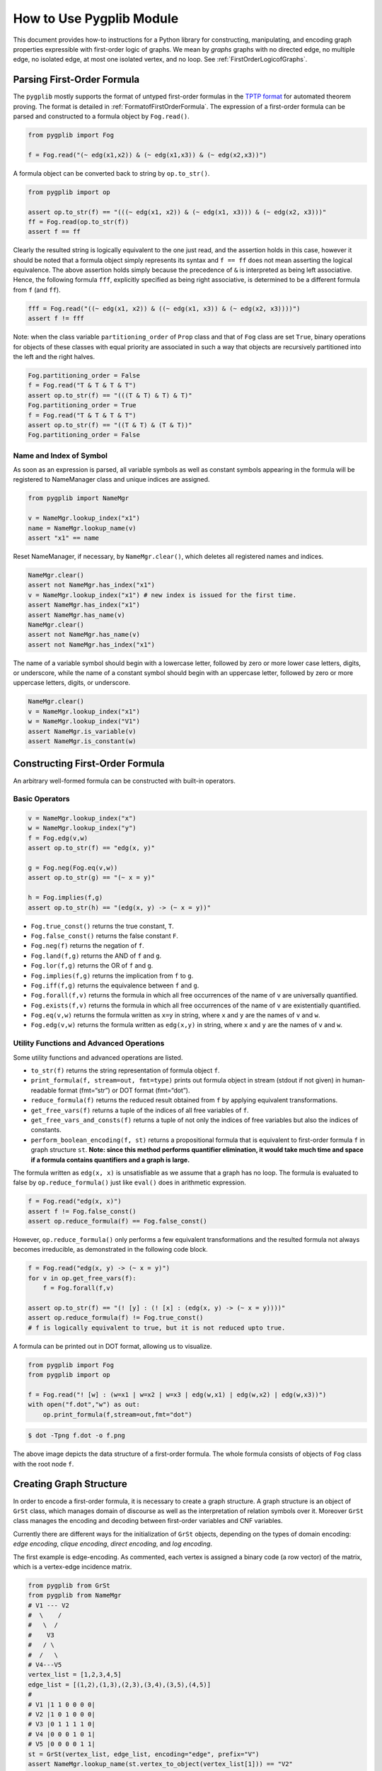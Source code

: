 How to Use Pygplib Module
==========================

This document provides how-to instructions for a Python library 
for constructing, manipulating, and encoding graph properties expressible 
with first-order logic of graphs. We mean by *graphs* graphs 
with no directed edge, no multiple edge, no isolated edge, 
at most one isolated vertex, and no loop.
See :ref:`FirstOrderLogicofGraphs`.

Parsing First-Order Formula
---------------------------

The ``pygplib`` mostly supports the format of untyped first-order formulas in
the `TPTP
format <https://www.tptp.org/Seminars/TPTPWorldTutorial/LogicFOF.html>`__
for automated theorem proving.
The format is detailed in :ref:`FormatofFirstOrderFormula`.
The expression of a first-order formula can be parsed and 
constructed to a formula object by ``Fog.read()``.

.. code:: python

   from pygplib import Fog

   f = Fog.read("(~ edg(x1,x2)) & (~ edg(x1,x3)) & (~ edg(x2,x3))")


A formula object can be converted back to string by ``op.to_str()``.

.. code:: python

   from pygplib import op

   assert op.to_str(f) == "(((~ edg(x1, x2)) & (~ edg(x1, x3))) & (~ edg(x2, x3)))"
   ff = Fog.read(op.to_str(f))
   assert f == ff

Clearly the resulted string is logically equivalent to the one just read, and 
the assertion holds in this case, however it should be noted that
a formula object simply represents its syntax
and ``f == ff`` does not mean asserting the logical equivalence.
The above assertion holds simply because the precedence of ``&`` is 
interpreted as being left associative. 
Hence, the following formula ``fff``, explicitly specified
as being right associative, is determined to be a different formula from
``f`` (and ``ff``).

.. code:: python

   fff = Fog.read("((~ edg(x1, x2)) & ((~ edg(x1, x3)) & (~ edg(x2, x3))))")
   assert f != fff

Note: when the class variable ``partitioning_order`` of ``Prop`` class and that
of ``Fog`` class are set ``True``, binary operations for objects of these classes 
with equal priority are associated in such a way that objects are recursively
partitioned into the left and the right halves.

.. code:: python

    Fog.partitioning_order = False
    f = Fog.read("T & T & T & T")
    assert op.to_str(f) == "(((T & T) & T) & T)"
    Fog.partitioning_order = True
    f = Fog.read("T & T & T & T")
    assert op.to_str(f) == "((T & T) & (T & T))"
    Fog.partitioning_order = False

Name and Index of Symbol
^^^^^^^^^^^^^^^^^^^^^^^^

As soon as an expression is parsed, all variable symbols as well as constant
symbols appearing in the formula will be registered to NameManager class 
and unique indices are assigned.

.. code:: python

   from pygplib import NameMgr

   v = NameMgr.lookup_index("x1")
   name = NameMgr.lookup_name(v)
   assert "x1" == name

Reset NameManager, if necessary, by ``NameMgr.clear()``, which deletes all
registered names and indices.

.. code:: python

   NameMgr.clear()
   assert not NameMgr.has_index("x1")
   v = NameMgr.lookup_index("x1") # new index is issued for the first time.
   assert NameMgr.has_index("x1")
   assert NameMgr.has_name(v)
   NameMgr.clear()
   assert not NameMgr.has_name(v)
   assert not NameMgr.has_index("x1")

The name of a variable symbol should begin with a lowercase letter,
followed by zero or more lower case letters, digits, or underscore,
while the name of a constant symbol should begin with an uppercase
letter, followed by zero or more uppercase letters, digits, or
underscore.

.. code:: python

   NameMgr.clear()
   v = NameMgr.lookup_index("x1")
   w = NameMgr.lookup_index("V1")
   assert NameMgr.is_variable(v)
   assert NameMgr.is_constant(w)

Constructing First-Order Formula
--------------------------------

An arbitrary well-formed formula can be constructed with built-in operators.

Basic Operators
^^^^^^^^^^^^^^^

.. code:: python

   v = NameMgr.lookup_index("x")
   w = NameMgr.lookup_index("y")
   f = Fog.edg(v,w)
   assert op.to_str(f) == "edg(x, y)"

   g = Fog.neg(Fog.eq(v,w))
   assert op.to_str(g) == "(~ x = y)"

   h = Fog.implies(f,g)
   assert op.to_str(h) == "(edg(x, y) -> (~ x = y))"


-  ``Fog.true_const()`` returns the true constant, ``T``.
-  ``Fog.false_const()`` returns the false constant ``F``.
-  ``Fog.neg(f)`` returns the negation of ``f``.
-  ``Fog.land(f,g)`` returns the AND of ``f`` and ``g``.
-  ``Fog.lor(f,g)`` returns the OR of ``f`` and ``g``.
-  ``Fog.implies(f,g)`` returns the implication from ``f`` to ``g``.
-  ``Fog.iff(f,g)`` returns the equivalence between ``f`` and ``g``.
-  ``Fog.forall(f,v)`` returns the formula in which all free occurrences
   of the name of ``v`` are universally quantified.
-  ``Fog.exists(f,v)`` returns the formula in which all free occurrences
   of the name of ``v`` are existentially quantified.
-  ``Fog.eq(v,w)`` returns the formula written as ``x=y`` in string,
   where ``x`` and ``y`` are the names of ``v`` and ``w``.
-  ``Fog.edg(v,w)`` returns the formula written as ``edg(x,y)`` in string, 
   where ``x`` and ``y`` are the names of ``v`` and ``w``.

Utility Functions and Advanced Operations
^^^^^^^^^^^^^^^^^^^^^^^^^^^^^^^^^^^^^^^^^

Some utility functions and advanced operations are listed.

-  ``to_str(f)`` returns the string representation of formula object ``f``.
-  ``print_formula(f, stream=out, fmt=type)`` prints out formula object in
   stream (stdout if not given) in human-readable format (fmt=“str”) or
   DOT format (fmt=“dot”).
-  ``reduce_formula(f)`` returns the reduced result obtained from ``f`` 
   by applying equivalent transformations.
-  ``get_free_vars(f)`` returns a tuple of the indices of all free
   variables of ``f``.
-  ``get_free_vars_and_consts(f)`` returns a tuple of 
   not only the indices of free variables but also the indices of constants.
-  ``perform_boolean_encoding(f, st)`` returns a propositional 
   formula that is equivalent to first-order formula ``f`` in graph structure
   ``st``. 
   **Note: since this method performs quantifier elimination, 
   it would take much time and space if a
   formula contains quantifiers and a graph is large.**

The formula written as ``edg(x, x)`` is unsatisfiable as we assume that a graph has no loop.
The formula is evaluated to false by ``op.reduce_formula()`` just like
``eval()`` does in arithmetic expression.

.. code:: python

   f = Fog.read("edg(x, x)")
   assert f != Fog.false_const() 
   assert op.reduce_formula(f) == Fog.false_const()

However, ``op.reduce_formula()`` only performs a few equivalent transformations 
and the resulted formula not always becomes irreducible, as demonstrated 
in the following code block.

.. code:: python

   f = Fog.read("edg(x, y) -> (~ x = y)")
   for v in op.get_free_vars(f):
       f = Fog.forall(f,v)

   assert op.to_str(f) == "(! [y] : (! [x] : (edg(x, y) -> (~ x = y))))"
   assert op.reduce_formula(f) != Fog.true_const()  
   # f is logically equivalent to true, but it is not reduced upto true.

A formula can be printed out in DOT format, allowing us to visualize.

.. code:: python

   from pygplib import Fog
   from pygplib import op

   f = Fog.read("! [w] : (w=x1 | w=x2 | w=x3 | edg(w,x1) | edg(w,x2) | edg(w,x3))")
   with open("f.dot","w") as out:
       op.print_formula(f,stream=out,fmt="dot")

.. code:: shell-session

   $ dot -Tpng f.dot -o f.png

.. image:: ../data/f.png
   :alt: f.png

The above image depicts the data structure of a first-order formula. The
whole formula consists of objects of ``Fog`` class with the root node ``f``.

Creating Graph Structure
------------------------

In order to encode a first-order formula, it is necessary to create a 
graph structure. A graph structure is an
object of ``GrSt`` class, which manages domain of discourse as well as
the interpretation of relation symbols over it.
Moreover ``GrSt`` class manages the encoding and decoding 
between first-order variables and CNF variables.

Currently there are different ways for the initialization of ``GrSt`` objects,
depending on the types of domain encoding: *edge encoding*, 
*clique encoding*, *direct encoding*, and *log encoding*.

The first example is edge-encoding.
As commented, each vertex is assigned 
a binary code (a row vector) of the matrix, which is a vertex-edge 
incidence matrix.

.. code:: python

   from pygplib from GrSt
   from pygplib from NameMgr
   # V1 --- V2
   #  \    /
   #   \  /
   #    V3
   #   / \
   #  /   \
   # V4---V5
   vertex_list = [1,2,3,4,5]
   edge_list = [(1,2),(1,3),(2,3),(3,4),(3,5),(4,5)]
   #
   # V1 |1 1 0 0 0 0|
   # V2 |1 0 1 0 0 0|
   # V3 |0 1 1 1 1 0|
   # V4 |0 0 0 1 0 1|
   # V5 |0 0 0 0 1 1|
   st = GrSt(vertex_list, edge_list, encoding="edge", prefix="V")
   assert NameMgr.lookup_name(st.vertex_to_object(vertex_list[1])) == "V2"

As above, ``vertex_to_object()`` converts a vertex into a constant symbol
index. When a graph structure is initialized, the constant symbols for all vertices are 
registered to ``NameMgr`` so that the name of a constant symbol begins with a given prefix, 
followed by a vertex index.
If a prefix is not given, default prefix is ``V``.

The second example is clique-encoding.
The following matrix is a vertex-clique incidence matrix, where
the collection of cliques, designated by column vectors, is
a *separating edge clique cover*.
In general, clique-encoding has size less than or equal 
to the edge-encoding.
The program for computing a separating edge clique cover is developed by the
author of ``pygplib``, but it is based on 
`heuristic algorithms by Conte et al <https://doi.org/10.1016/j.ic.2019.104464>`__ . 
Although the program `ECC8 <https://github.com/Pronte/ECC>`__ developed in Java 
by Conte is publicly available, it is not used in ``pygplib`` to make it
self-contained and pure-Python module.

.. code:: python

   #
   # V1 |1 0 1 0|
   # V2 |1 0 0 0|
   # V3 |1 1 1 1|
   # V4 |0 1 0 0|
   # V5 |0 1 0 1|
   st = GrSt(vertex_list, edge_list, encoding="clique", prefix="V")

The third example is direct-encoding (or one-hot encoding).
Given the following structure, a first-order variables is assigned vertex, 
say ``V2``, if and only if it has the code of high value at the
corresponding bit ``01000``.

.. code:: python

   # 
   # V1 |1 0 0 0 0|
   # V2 |0 1 0 0 0|
   # V3 |0 0 1 0 0|
   # V4 |0 0 0 1 0|
   # V5 |0 0 0 0 1|
   st = GrSt(vertex_list, edge_list, encoding="direct", prefix="V")

The forth example is log-encoding.
Each vertex is assigned with the binary representation of its index. 

.. code:: python

   # 
   # V1 |0 0 0|
   # V2 |1 0 0|
   # V3 |0 1 0|
   # V4 |1 1 0|
   # V5 |0 0 1|
   st = GrSt(vertex_list, edge_list, encoding="log", prefix="V")

Note: Interpretation of Atoms
-----------------------------

The following formulas are evaluated to true regardless of terms 
``x``, ``y``, and graph structures.

- ``~ edg(x, x)``
- ``edg(x, y) -> edg(y, x)``
- ``x = x``
- ``x = y -> y = x``
- ``x = y  & y = z -> x = z``

.. _EncodingFirstOrderFormula:

Encoding First-Order Formula
----------------------------

Let us now describe how first-order formulas can be encoded into CNFs.

In the following code block, a graph structure is created.
A first-order formula is parsed and constructed.
It is then converted to a list of propositional formulas 
``Prop`` ``[g, ] + li``,  with which ``Cnf`` object ``mgr`` is created.

.. code:: python

    from pygplib import Fog, op, GrSt, Cnf, Prop

    vertex_list = [1,2,3,4,5]
    edge_list = [(1,2),(1,3),(2,3),(3,4),(3,5),(4,5)]
    st = GrSt(vertex_list, edge_list, encoding="clique", prefix="V")

    f = Fog.read("(~ edg(x1,x2)) & (~ edg(x1,x3)) & (~ edg(x2,x3))")

    g = op.perform_boolean_encoding(f, st)
    li  = [st.compute_domain_constraint(v) \
                    for v in op.get_free_vars(f)]

    mgr = Cnf( [g, ] + li , st=st)
    # If the 2nd argument is given, the extra information of
    # encoding will be added to the header of DIMACS CNF file.

We will describe this code block in more details in the following sections
in terms of the Boolean encoding part (the computation of
``g`` and ``li``) and the CNF encoding part.

Boolean Encoding
^^^^^^^^^^^^^^^^

We will describe why we consider not only ``g`` but also ``li`` in the
previous code block. Remember that a first-order variable runs over
vertices (valid binary codes), in other words, a variable never runs
outside domain. To impose this (called *domain
constraints*) on first-order variables, we need to add ``li``, a list of
propositional formula objects, one for each first-order variable.

Let us visualize a domain constraint for a better understanding.

.. code:: python

    with open("t1.dot","w") as out:
        op.print_formula(li[0],stream=out,fmt="dot")

.. code:: shell-session

   $ dot -Tpng t1.dot -o t1.png

.. image:: ../data/t1.png
   :alt: t1.png

The above image depicts the domain constraint for ``x3`` in clique-encoding, 
where ``x3@1``, ``x3@2``, ``x3@3``, and ``x3@4`` represents propositional variables 
representing the binary code of ``x3``.
The ``li`` consists of the constraints for ``x1``, ``x2``, and ``x3``, while
``g`` represents the propositional formula for ``f`` but excluding domain constraints.

.. image:: ../data/g.png
   :alt: g.png

In summary, the propositional formula encoded from ``f`` amounts to the
conjunction of ``g``, ``li[0],`` ``li[1]``, and ``li[2]``.

Note that domain constraints in one encoding are logically equivalent but
different as formulas from those in another encoding.
The same applies to the propositional formulas encoded from atomic first-order formulas.

CNF Encoding
^^^^^^^^^^^^

When a ``Cnf`` object is initialized, 
the list of propositional formulas given as input is converted to CNF.
A ``Cnf`` object is able to generate CNF in DIMACS CNF format.
It should be noted that 
the indices of CNF variables in the output are changed so that there is no
missing index.
A ``Cnf`` object manages the index mapping between 
*internal* CNF variables (those in propositional formulas in ``[g, ] + li``)
and *external* CNF variables (those in the output DIMACS CNF).

The easiest way to solve CNF would be to use 
``pysat``, `a toolkit for SAT-based prototyping in Python <https://pysathq.github.io/>`__ .
The ``pygplib`` in itself does not provide any functionality of 
solving formulas, and is independent of ``pysat`` module.
Please see :ref:`ExampleofUsage`.

In the following code block, the CNF manager ``mgr`` generates a CNF to a file in 
DIMACS CNF format, which provides an alternative way to solve formulas with external solvers that conforms to 
`the DIMACS CNF requirements <http://www.satcompetition.org/2009/format-benchmarks2009.html>`__ .

.. code:: python

    with open("f.cnf","w") as out:
        mgr.write(stream=out)

If an external solver is used, the comment lines of a DIMACS CNF file might be
useful to decode a satisfying assignment.

.. code:: shell-session

    $ cat f.cnf
    (The first part omitted)
    c dom V1: 2 4
    c dom V2: 2
    c dom V3: 1 2 3 4
    c dom V4: 1 3
    c dom V5: 1
    c enc 2 x1@1
    c enc 4 x2@1
    c enc 7 x1@2
    c enc 9 x2@2
    c enc 13 x1@3
    c enc 15 x2@3
    c enc 19 x1@4
    (The remaining part omitted)

Each line beginning with ``c dom`` shows the code of each vertex, and
each line beginning with ``c enc`` shows the mapping between external CNF
variable indices and internal CNF variable names:
``c enc <dimacs_cnf_variable_index> <name_of_first_order_variable>@<bit>``
, where the name of an internal CNF variable is the concatenation of the
corresponding first-order variable and bit position.
For instance, the above header means that a first-order variable, say ``x1``,
is encoded in such a way that the first-bit ``x1@1`` is represented by 
DIMACS CNF variable ``2``, the second bit ``x1@2`` by ``4``, and so on;
The assignment ``x1@1=0``, ``x1@2=1``, ``x1@3=0``, and ``x1@4=1`` means that
``x1`` is assigned vertex ``V1`` (because the code of ``V1`` is ``(2,4)``).

The CNF computation is done by Tseitin transformation. 
There is a one-to-one correspondence between satisfying assignments 
of CNF variables and those of first-order variables.
